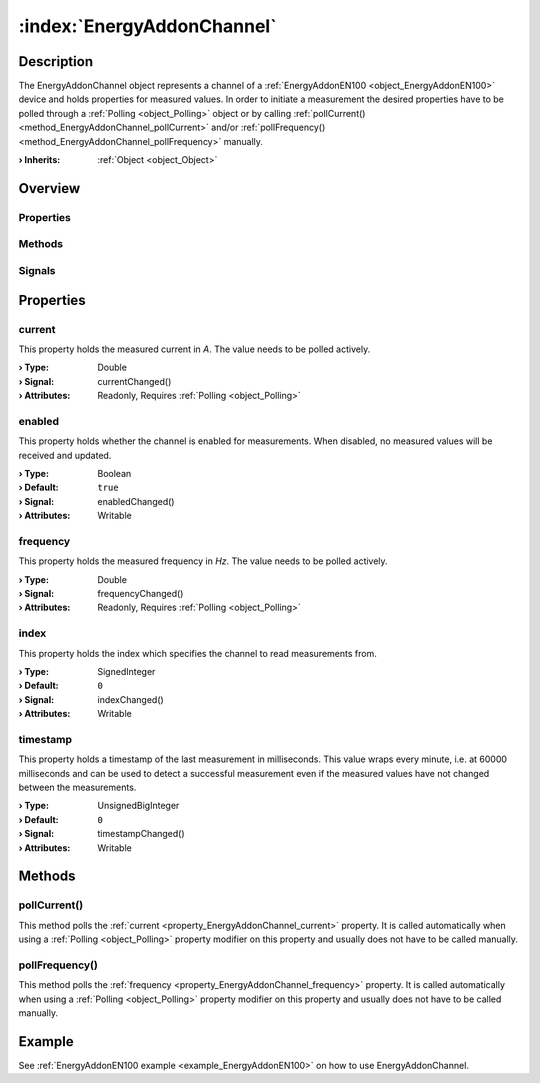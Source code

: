 
.. _object_EnergyAddonChannel:


:index:`EnergyAddonChannel`
---------------------------

Description
***********

The EnergyAddonChannel object represents a channel of a :ref:`EnergyAddonEN100 <object_EnergyAddonEN100>` device and holds properties for measured values. In order to initiate a measurement the desired properties have to be polled through a :ref:`Polling <object_Polling>` object or by calling :ref:`pollCurrent() <method_EnergyAddonChannel_pollCurrent>` and/or :ref:`pollFrequency() <method_EnergyAddonChannel_pollFrequency>` manually.

:**› Inherits**: :ref:`Object <object_Object>`

Overview
********

Properties
++++++++++

.. hlist::
  :columns: 1

  * :ref:`current <property_EnergyAddonChannel_current>`
  * :ref:`enabled <property_EnergyAddonChannel_enabled>`
  * :ref:`frequency <property_EnergyAddonChannel_frequency>`
  * :ref:`index <property_EnergyAddonChannel_index>`
  * :ref:`timestamp <property_EnergyAddonChannel_timestamp>`
  * :ref:`Object.objectId <property_Object_objectId>`
  * :ref:`Object.parent <property_Object_parent>`

Methods
+++++++

.. hlist::
  :columns: 1

  * :ref:`pollCurrent() <method_EnergyAddonChannel_pollCurrent>`
  * :ref:`pollFrequency() <method_EnergyAddonChannel_pollFrequency>`
  * :ref:`Object.deserializeProperties() <method_Object_deserializeProperties>`
  * :ref:`Object.fromJson() <method_Object_fromJson>`
  * :ref:`Object.toJson() <method_Object_toJson>`

Signals
+++++++

.. hlist::
  :columns: 1

  * :ref:`Object.completed() <signal_Object_completed>`



Properties
**********


.. _property_EnergyAddonChannel_current:

.. _signal_EnergyAddonChannel_currentChanged:

.. index::
   single: current

current
+++++++

This property holds the measured current in *A*. The value needs to be polled actively.

:**› Type**: Double
:**› Signal**: currentChanged()
:**› Attributes**: Readonly, Requires :ref:`Polling <object_Polling>`


.. _property_EnergyAddonChannel_enabled:

.. _signal_EnergyAddonChannel_enabledChanged:

.. index::
   single: enabled

enabled
+++++++

This property holds whether the channel is enabled for measurements. When disabled, no measured values will be received and updated.

:**› Type**: Boolean
:**› Default**: ``true``
:**› Signal**: enabledChanged()
:**› Attributes**: Writable


.. _property_EnergyAddonChannel_frequency:

.. _signal_EnergyAddonChannel_frequencyChanged:

.. index::
   single: frequency

frequency
+++++++++

This property holds the measured frequency in *Hz*. The value needs to be polled actively.

:**› Type**: Double
:**› Signal**: frequencyChanged()
:**› Attributes**: Readonly, Requires :ref:`Polling <object_Polling>`


.. _property_EnergyAddonChannel_index:

.. _signal_EnergyAddonChannel_indexChanged:

.. index::
   single: index

index
+++++

This property holds the index which specifies the channel to read measurements from.

:**› Type**: SignedInteger
:**› Default**: ``0``
:**› Signal**: indexChanged()
:**› Attributes**: Writable


.. _property_EnergyAddonChannel_timestamp:

.. _signal_EnergyAddonChannel_timestampChanged:

.. index::
   single: timestamp

timestamp
+++++++++

This property holds a timestamp of the last measurement in milliseconds. This value wraps every minute, i.e. at 60000 milliseconds and can be used to detect a successful measurement even if the measured values have not changed between the measurements.

:**› Type**: UnsignedBigInteger
:**› Default**: ``0``
:**› Signal**: timestampChanged()
:**› Attributes**: Writable

Methods
*******


.. _method_EnergyAddonChannel_pollCurrent:

.. index::
   single: pollCurrent

pollCurrent()
+++++++++++++

This method polls the :ref:`current <property_EnergyAddonChannel_current>` property. It is called automatically when using a :ref:`Polling <object_Polling>` property modifier on this property and usually does not have to be called manually.



.. _method_EnergyAddonChannel_pollFrequency:

.. index::
   single: pollFrequency

pollFrequency()
+++++++++++++++

This method polls the :ref:`frequency <property_EnergyAddonChannel_frequency>` property. It is called automatically when using a :ref:`Polling <object_Polling>` property modifier on this property and usually does not have to be called manually.


Example
*******
See :ref:`EnergyAddonEN100 example <example_EnergyAddonEN100>` on how to use EnergyAddonChannel.
